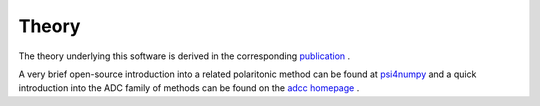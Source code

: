 .. _theory:

Theory
======

The theory underlying this software is derived in the corresponding
`publication <https://pubs.aip.org/aip/jcp/article/158/12/124128/2881714/Perturbation-theoretical-approaches-to-strong>`_ .

A very brief open-source introduction into a related polaritonic method
can be found at `psi4numpy <https://github.com/psi4/psi4numpy/tree/master/Polaritonic-Quantum-Chemistry>`_ 
and a quick introduction into the ADC family of methods can be found on
the `adcc homepage <https://adc-connect.org/v0.15.13/theory.html>`_ .

